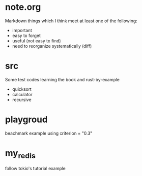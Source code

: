 * note.org
Markdown things which I think meet at least one of the following:
+ important
+ easy to forget
+ useful (not easy to find)
+ need to reorganize systematically (diff)

* src
Some test codes learning the book and rust-by-example

+ quicksort
+ calculator
+ recursive

* playgroud
beachmark example using criterion = "0.3"

* my_redis
follow tokio's tutorial example
